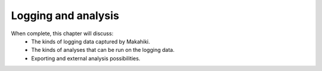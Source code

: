 Logging and analysis
====================

When complete, this chapter will discuss:
  * The kinds of logging data captured by Makahiki.
  * The kinds of analyses that can be run on the logging data.
  * Exporting and external analysis possibilities. 
  
